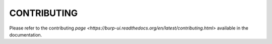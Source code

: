 CONTRIBUTING
============

Please refer to the contributing
`page <https://burp-ui.readthedocs.org/en/latest/contributing.html>` available
in the documentation.
